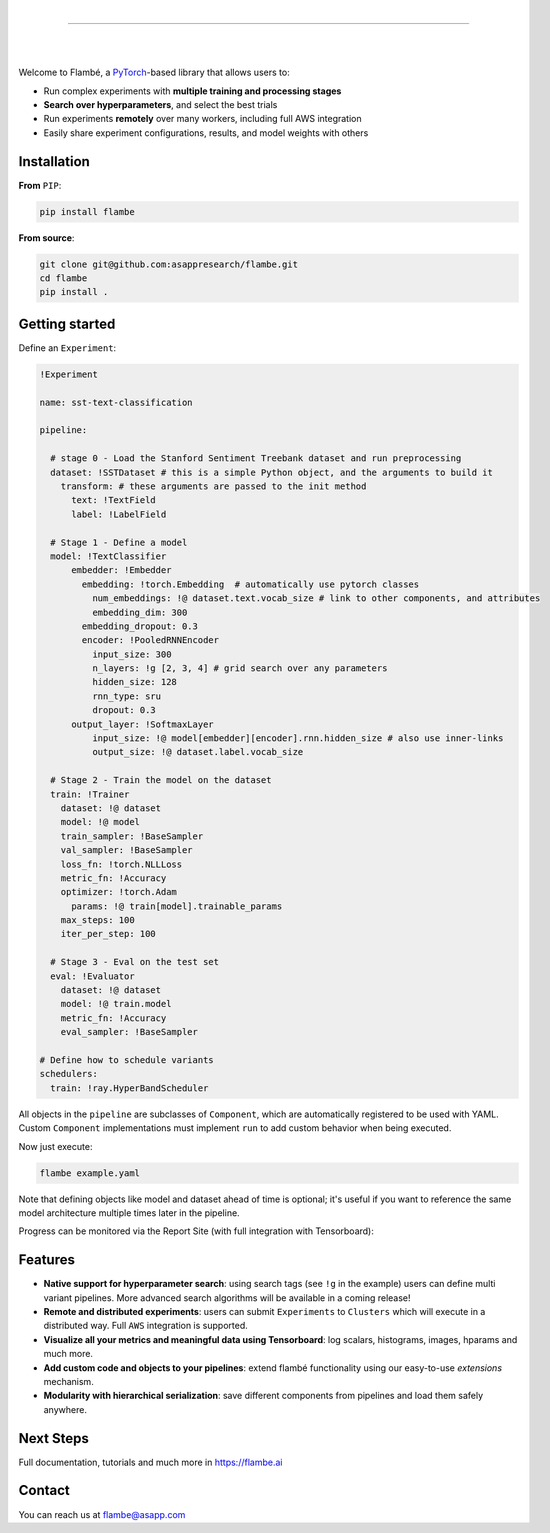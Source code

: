 .. raw:: html

    <p align="center">
       <img src="imgs/Flambe_Logo_CMYK_FullColor.png" width="60%" align="middle">
    </p>

|

------------

|

.. image:: https://github.com/asappresearch/flambe/workflows/test_suite/badge.svg
    :target: https://github.com/asappresearch/flambe/actions

.. image:: https://github.com/asappresearch/flambe/workflows/examples_test/badge.svg
    :target: https://github.com/asappresearch/flambe/actions

.. image:: https://readthedocs.org/projects/flambe/badge/?version=latest
    :target: https://flambe.ai/en/latest/?badge=latest
    :alt: Documentation Status

|

Welcome to Flambé, a `PyTorch <https://pytorch.org/>`_-based library that allows users to:

* Run complex experiments with **multiple training and processing stages**
* **Search over hyperparameters**, and select the best trials
* Run experiments **remotely** over many workers, including full AWS integration
* Easily share experiment configurations, results, and model weights with others

Installation
------------

**From** ``PIP``:

.. code-block:: bash

    pip install flambe

**From source**:

.. code-block:: bash

    git clone git@github.com:asappresearch/flambe.git
    cd flambe
    pip install .


Getting started
---------------

Define an ``Experiment``:

.. code-block:: yaml

    !Experiment

    name: sst-text-classification

    pipeline:

      # stage 0 - Load the Stanford Sentiment Treebank dataset and run preprocessing
      dataset: !SSTDataset # this is a simple Python object, and the arguments to build it
        transform: # these arguments are passed to the init method
          text: !TextField
          label: !LabelField

      # Stage 1 - Define a model
      model: !TextClassifier
          embedder: !Embedder
            embedding: !torch.Embedding  # automatically use pytorch classes
              num_embeddings: !@ dataset.text.vocab_size # link to other components, and attributes
              embedding_dim: 300
            embedding_dropout: 0.3
            encoder: !PooledRNNEncoder
              input_size: 300
              n_layers: !g [2, 3, 4] # grid search over any parameters
              hidden_size: 128
              rnn_type: sru
              dropout: 0.3
          output_layer: !SoftmaxLayer
              input_size: !@ model[embedder][encoder].rnn.hidden_size # also use inner-links
              output_size: !@ dataset.label.vocab_size

      # Stage 2 - Train the model on the dataset
      train: !Trainer
        dataset: !@ dataset
        model: !@ model
        train_sampler: !BaseSampler
        val_sampler: !BaseSampler
        loss_fn: !torch.NLLLoss
        metric_fn: !Accuracy
        optimizer: !torch.Adam
          params: !@ train[model].trainable_params
        max_steps: 100
        iter_per_step: 100

      # Stage 3 - Eval on the test set
      eval: !Evaluator
        dataset: !@ dataset
        model: !@ train.model
        metric_fn: !Accuracy
        eval_sampler: !BaseSampler

    # Define how to schedule variants
    schedulers:
      train: !ray.HyperBandScheduler

All objects in the ``pipeline`` are subclasses of ``Component``, which
are automatically registered to be used with YAML. Custom ``Component``
implementations must implement ``run`` to add custom behavior when being executed.

Now just execute:

.. code-block:: bash

    flambe example.yaml

Note that defining objects like model and dataset ahead of time is optional; it's useful if you want to reference the same model architecture multiple times later in the pipeline.

Progress can be monitored via the Report Site (with full integration with Tensorboard):

.. raw:: html

    <p align="center">
       <kbd><img src="docs/image/report-site/partial.png" width="120%" align="middle" border="5"></kbd>
    </p>


Features
--------

* **Native support for hyperparameter search**: using search tags (see ``!g`` in the example) users can define multi variant pipelines. More advanced search algorithms will be available in a coming release!
* **Remote and distributed experiments**: users can submit ``Experiments`` to ``Clusters`` which will execute in a distributed way. Full ``AWS`` integration is supported.
* **Visualize all your metrics and meaningful data using Tensorboard**: log scalars, histograms, images, hparams and much more.
* **Add custom code and objects to your pipelines**: extend flambé functionality using our easy-to-use *extensions* mechanism.
* **Modularity with hierarchical serialization**: save different components from pipelines and load them safely anywhere.

Next Steps
-----------

Full documentation, tutorials and much more in https://flambe.ai

Contact
-------
You can reach us at flambe@asapp.com
